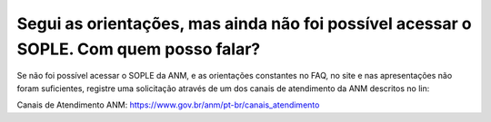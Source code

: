 ﻿Segui as orientações, mas ainda não foi possível acessar o SOPLE. Com quem posso falar?
====================================================================================================

Se não foi possível acessar o SOPLE da ANM, e as orientações constantes no FAQ, no site e nas apresentações não foram suficientes, registre uma solicitação através de um dos canais de atendimento da ANM descritos no lin:

Canais de Atendimento ANM: 
https://www.gov.br/anm/pt-br/canais_atendimento 
  
